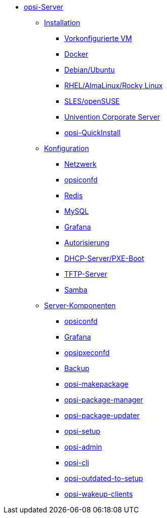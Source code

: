 * xref:overview.adoc[opsi-Server]
	** xref:installation/installation.adoc[Installation]
		*** xref:installation/preconfigured-vm.adoc[Vorkonfigurierte VM]
		*** xref:installation/docker.adoc[Docker]
		*** xref:installation/deb.adoc[Debian/Ubuntu]
		*** xref:installation/redhat.adoc[RHEL/AlmaLinux/Rocky Linux]
		*** xref:installation/suse.adoc[SLES/openSUSE]
		*** xref:installation/ucs.adoc[Univention Corporate Server]
		*** xref:installation/quickinstall.adoc[opsi-QuickInstall]
	** xref:configuration/configuration.adoc[Konfiguration]
		*** xref:configuration/network.adoc[Netzwerk]
		*** xref:configuration/opsiconfd.adoc[opsiconfd]
		*** xref:configuration/redis.adoc[Redis]
		*** xref:configuration/mysql.adoc[MySQL]
		*** xref:configuration/grafana.adoc[Grafana]
		*** xref:configuration/authorization.adoc[Autorisierung]
		*** xref:configuration/dhcp-server.adoc[DHCP-Server/PXE-Boot]
		*** xref:configuration/tftpd.adoc[TFTP-Server]
		*** xref:configuration/samba.adoc[Samba]
	** xref:components/components.adoc[Server-Komponenten]
		*** xref:components/opsiconfd.adoc[opsiconfd]
		*** xref:components/grafana.adoc[Grafana]
		*** xref:components/opsipxeconfd.adoc[opsipxeconfd]
		*** xref:components/backup.adoc[Backup]
		*** xref:components/opsi-makepackage.adoc[opsi-makepackage]
		*** xref:components/opsi-package-manager.adoc[opsi-package-manager]
		*** xref:components/opsi-package-updater.adoc[opsi-package-updater]
		*** xref:components/opsi-setup.adoc[opsi-setup]
		*** xref:components/opsi-admin.adoc[opsi-admin]
		*** xref:components/opsi-cli.adoc[opsi-cli]
		*** xref:components/opsi-outdated-to-setup.adoc[opsi-outdated-to-setup]
		*** xref:components/opsi-wakeup-clients.adoc[opsi-wakeup-clients]
